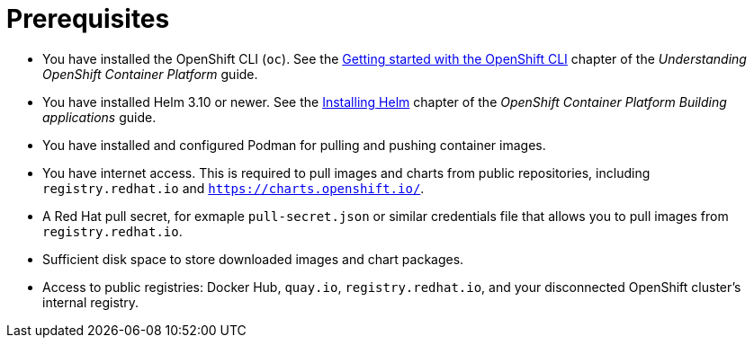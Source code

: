 :_mod-docs-content-type: CONCEPT

[id="self-service-install-disconnected-prereqs_{context}"]
= Prerequisites

[role="_abstract"]
* You have installed the OpenShift CLI (`oc`).
See the
link:https://docs.redhat.com/en/documentation/openshift_container_platform/4.18/html/cli_tools/openshift-cli-oc#cli-getting-started[Getting started with the OpenShift CLI]
chapter of the _Understanding OpenShift Container Platform_ guide.
* You have installed Helm 3.10 or newer.
See the link:https://docs.redhat.com/en/documentation/openshift_container_platform/4.18/html/building_applications/working-with-helm-charts#installing-helm[Installing Helm]
chapter of the _OpenShift Container Platform Building applications_ guide.
* You have installed and configured Podman for pulling and pushing container images.
* You have internet access. This is required to pull images and charts from public repositories, including `registry.redhat.io` and `https://charts.openshift.io/`. 
* A Red Hat pull secret, for exmaple `pull-secret.json` or similar credentials file that allows you to pull images from `registry.redhat.io`.
* Sufficient disk space to store downloaded images and chart packages.
* Access to public registries: Docker Hub, `quay.io`, `registry.redhat.io`, and your disconnected OpenShift cluster's internal registry.


// * A valid subscription to {PlatformName}.
// * {PlatformName} 2.5.
// * An {PlatformNameShort} instance with the appropriate permissions to create an OAuth application.
// * An {OCPShort} instance (Version 4.12 or newer) with the appropriate permissions within your project to create an application.

